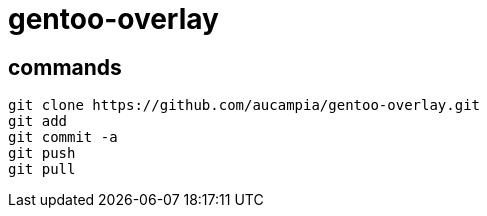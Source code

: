 = gentoo-overlay

== commands

----
git clone https://github.com/aucampia/gentoo-overlay.git
git add
git commit -a 
git push
git pull
----
